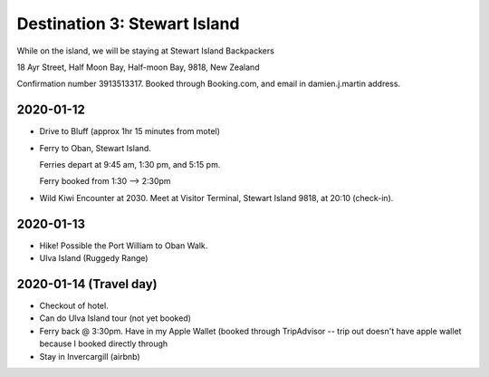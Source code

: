 Destination 3: Stewart Island
=============================


While on the island, we will be staying at Stewart Island Backpackers

| 18 Ayr Street, Half Moon Bay, Half-moon Bay, 9818, New Zealand

Confirmation number 3913513317. Booked through Booking.com, and email in damien.j.martin address.

2020-01-12
~~~~~~~~~~

* Drive to Bluff (approx 1hr 15 minutes from motel)
* Ferry to Oban, Stewart Island.

  Ferries depart at 9:45 am, 1:30 pm, and 5:15 pm.

  Ferry booked from 1:30 --> 2:30pm
  
* Wild Kiwi Encounter at 2030. 
  Meet at Visitor Terminal, Stewart Island 9818, at 20:10 (check-in).

2020-01-13
~~~~~~~~~~

* Hike! Possible the Port William to Oban Walk.
* Ulva Island (Ruggedy Range)


2020-01-14 (Travel day)
~~~~~~~~~~~~~~~~~~~~~~~

* Checkout of hotel.
* Can do Ulva Island tour (not yet booked)
* Ferry back @ 3:30pm. Have in my Apple Wallet (booked through TripAdvisor -- trip out doesn't have apple wallet 
  because I booked directly through 
* Stay in Invercargill (airbnb)

